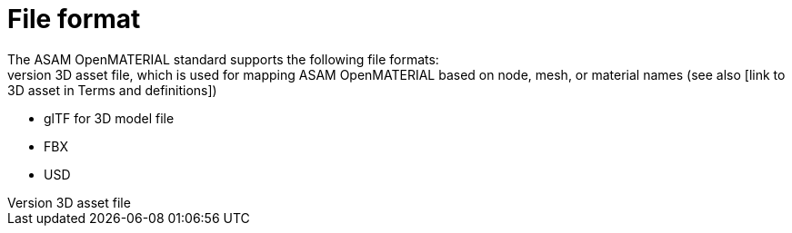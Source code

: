 = File format
The ASAM OpenMATERIAL standard supports the following file formats:
* JSON for the 3D asset file, which is used for mapping ASAM OpenMATERIAL based on node, mesh, or material names (see also [link to 3D asset in Terms and definitions])
* glTF for 3D model file
* FBX
* USD

////
TODO: Check whether JSON format is correct for first bullet point.
////

////
The details of FBX's IP are protected by Autodesk's license and are not publicly available information, but are there any concerns?

https://download.autodesk.com/us/FY17/Suites/LSA/en-us/lsa.html
////
